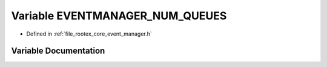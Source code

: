 .. _exhale_variable_event__manager_8h_1a3030dbad80b827f9774be86668ac380e:

Variable EVENTMANAGER_NUM_QUEUES
================================

- Defined in :ref:`file_rootex_core_event_manager.h`


Variable Documentation
----------------------


.. doxygenvariable:: EVENTMANAGER_NUM_QUEUES
